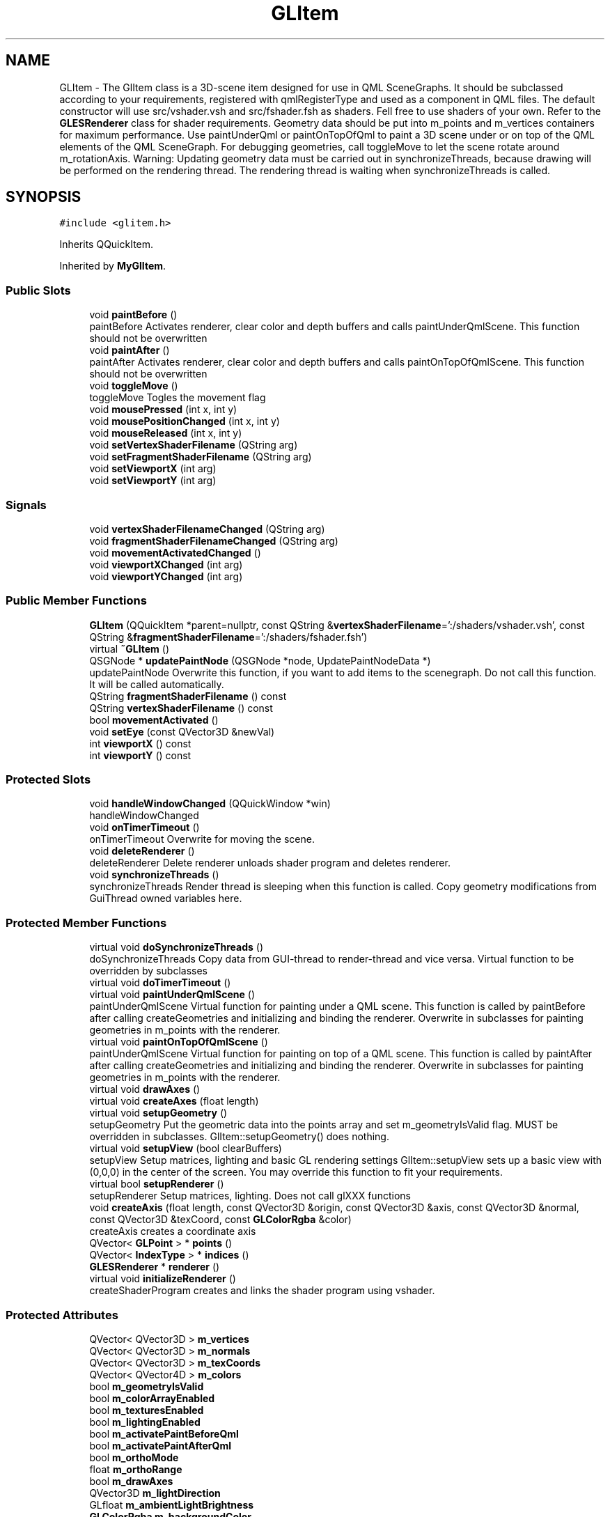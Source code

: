 .TH "GLItem" 3 "Mon Feb 25 2019" "4Gewinnt" \" -*- nroff -*-
.ad l
.nh
.SH NAME
GLItem \- The GlItem class is a 3D-scene item designed for use in QML SceneGraphs\&. It should be subclassed according to your requirements, registered with qmlRegisterType and used as a component in QML files\&. The default constructor will use src/vshader\&.vsh and src/fshader\&.fsh as shaders\&. Fell free to use shaders of your own\&. Refer to the \fBGLESRenderer\fP class for shader requirements\&. Geometry data should be put into m_points and m_vertices containers for maximum performance\&. Use paintUnderQml or paintOnTopOfQml to paint a 3D scene under or on top of the QML elements of the QML SceneGraph\&. For debugging geometries, call toggleMove to let the scene rotate around m_rotationAxis\&. Warning: Updating geometry data must be carried out in synchronizeThreads, because drawing will be performed on the rendering thread\&. The rendering thread is waiting when synchronizeThreads is called\&.  

.SH SYNOPSIS
.br
.PP
.PP
\fC#include <glitem\&.h>\fP
.PP
Inherits QQuickItem\&.
.PP
Inherited by \fBMyGlItem\fP\&.
.SS "Public Slots"

.in +1c
.ti -1c
.RI "void \fBpaintBefore\fP ()"
.br
.RI "paintBefore Activates renderer, clear color and depth buffers and calls paintUnderQmlScene\&. This function should not be overwritten "
.ti -1c
.RI "void \fBpaintAfter\fP ()"
.br
.RI "paintAfter Activates renderer, clear color and depth buffers and calls paintOnTopOfQmlScene\&. This function should not be overwritten "
.ti -1c
.RI "void \fBtoggleMove\fP ()"
.br
.RI "toggleMove Togles the movement flag "
.ti -1c
.RI "void \fBmousePressed\fP (int x, int y)"
.br
.ti -1c
.RI "void \fBmousePositionChanged\fP (int x, int y)"
.br
.ti -1c
.RI "void \fBmouseReleased\fP (int x, int y)"
.br
.ti -1c
.RI "void \fBsetVertexShaderFilename\fP (QString arg)"
.br
.ti -1c
.RI "void \fBsetFragmentShaderFilename\fP (QString arg)"
.br
.ti -1c
.RI "void \fBsetViewportX\fP (int arg)"
.br
.ti -1c
.RI "void \fBsetViewportY\fP (int arg)"
.br
.in -1c
.SS "Signals"

.in +1c
.ti -1c
.RI "void \fBvertexShaderFilenameChanged\fP (QString arg)"
.br
.ti -1c
.RI "void \fBfragmentShaderFilenameChanged\fP (QString arg)"
.br
.ti -1c
.RI "void \fBmovementActivatedChanged\fP ()"
.br
.ti -1c
.RI "void \fBviewportXChanged\fP (int arg)"
.br
.ti -1c
.RI "void \fBviewportYChanged\fP (int arg)"
.br
.in -1c
.SS "Public Member Functions"

.in +1c
.ti -1c
.RI "\fBGLItem\fP (QQuickItem *parent=nullptr, const QString &\fBvertexShaderFilename\fP=':/shaders/vshader\&.vsh', const QString &\fBfragmentShaderFilename\fP=':/shaders/fshader\&.fsh')"
.br
.ti -1c
.RI "virtual \fB~GLItem\fP ()"
.br
.ti -1c
.RI "QSGNode * \fBupdatePaintNode\fP (QSGNode *node, UpdatePaintNodeData *)"
.br
.RI "updatePaintNode Overwrite this function, if you want to add items to the scenegraph\&. Do not call this function\&. It will be called automatically\&. "
.ti -1c
.RI "QString \fBfragmentShaderFilename\fP () const"
.br
.ti -1c
.RI "QString \fBvertexShaderFilename\fP () const"
.br
.ti -1c
.RI "bool \fBmovementActivated\fP ()"
.br
.ti -1c
.RI "void \fBsetEye\fP (const QVector3D &newVal)"
.br
.ti -1c
.RI "int \fBviewportX\fP () const"
.br
.ti -1c
.RI "int \fBviewportY\fP () const"
.br
.in -1c
.SS "Protected Slots"

.in +1c
.ti -1c
.RI "void \fBhandleWindowChanged\fP (QQuickWindow *win)"
.br
.RI "handleWindowChanged "
.ti -1c
.RI "void \fBonTimerTimeout\fP ()"
.br
.RI "onTimerTimeout Overwrite for moving the scene\&. "
.ti -1c
.RI "void \fBdeleteRenderer\fP ()"
.br
.RI "deleteRenderer Delete renderer unloads shader program and deletes renderer\&. "
.ti -1c
.RI "void \fBsynchronizeThreads\fP ()"
.br
.RI "synchronizeThreads Render thread is sleeping when this function is called\&. Copy geometry modifications from GuiThread owned variables here\&. "
.in -1c
.SS "Protected Member Functions"

.in +1c
.ti -1c
.RI "virtual void \fBdoSynchronizeThreads\fP ()"
.br
.RI "doSynchronizeThreads Copy data from GUI-thread to render-thread and vice versa\&. Virtual function to be overridden by subclasses "
.ti -1c
.RI "virtual void \fBdoTimerTimeout\fP ()"
.br
.ti -1c
.RI "virtual void \fBpaintUnderQmlScene\fP ()"
.br
.RI "paintUnderQmlScene Virtual function for painting under a QML scene\&. This function is called by paintBefore after calling createGeometries and initializing and binding the renderer\&. Overwrite in subclasses for painting geometries in m_points with the renderer\&. "
.ti -1c
.RI "virtual void \fBpaintOnTopOfQmlScene\fP ()"
.br
.RI "paintUnderQmlScene Virtual function for painting on top of a QML scene\&. This function is called by paintAfter after calling createGeometries and initializing and binding the renderer\&. Overwrite in subclasses for painting geometries in m_points with the renderer\&. "
.ti -1c
.RI "virtual void \fBdrawAxes\fP ()"
.br
.ti -1c
.RI "virtual void \fBcreateAxes\fP (float length)"
.br
.ti -1c
.RI "virtual void \fBsetupGeometry\fP ()"
.br
.RI "setupGeometry Put the geometric data into the points array and set m_geometryIsValid flag\&. MUST be overridden in subclasses\&. GlItem::setupGeometry() does nothing\&. "
.ti -1c
.RI "virtual void \fBsetupView\fP (bool clearBuffers)"
.br
.RI "setupView Setup matrices, lighting and basic GL rendering settings GlItem::setupView sets up a basic view with (0,0,0) in the center of the screen\&. You may override this function to fit your requirements\&. "
.ti -1c
.RI "virtual bool \fBsetupRenderer\fP ()"
.br
.RI "setupRenderer Setup matrices, lighting\&. Does not call glXXX functions "
.ti -1c
.RI "void \fBcreateAxis\fP (float length, const QVector3D &origin, const QVector3D &axis, const QVector3D &normal, const QVector3D &texCoord, const \fBGLColorRgba\fP &color)"
.br
.RI "createAxis creates a coordinate axis "
.ti -1c
.RI "QVector< \fBGLPoint\fP > * \fBpoints\fP ()"
.br
.ti -1c
.RI "QVector< \fBIndexType\fP > * \fBindices\fP ()"
.br
.ti -1c
.RI "\fBGLESRenderer\fP * \fBrenderer\fP ()"
.br
.ti -1c
.RI "virtual void \fBinitializeRenderer\fP ()"
.br
.RI "createShaderProgram creates and links the shader program using vshader\&. "
.in -1c
.SS "Protected Attributes"

.in +1c
.ti -1c
.RI "QVector< QVector3D > \fBm_vertices\fP"
.br
.ti -1c
.RI "QVector< QVector3D > \fBm_normals\fP"
.br
.ti -1c
.RI "QVector< QVector3D > \fBm_texCoords\fP"
.br
.ti -1c
.RI "QVector< QVector4D > \fBm_colors\fP"
.br
.ti -1c
.RI "bool \fBm_geometryIsValid\fP"
.br
.ti -1c
.RI "bool \fBm_colorArrayEnabled\fP"
.br
.ti -1c
.RI "bool \fBm_texturesEnabled\fP"
.br
.ti -1c
.RI "bool \fBm_lightingEnabled\fP"
.br
.ti -1c
.RI "bool \fBm_activatePaintBeforeQml\fP"
.br
.ti -1c
.RI "bool \fBm_activatePaintAfterQml\fP"
.br
.ti -1c
.RI "bool \fBm_orthoMode\fP"
.br
.ti -1c
.RI "float \fBm_orthoRange\fP"
.br
.ti -1c
.RI "bool \fBm_drawAxes\fP"
.br
.ti -1c
.RI "QVector3D \fBm_lightDirection\fP"
.br
.ti -1c
.RI "GLfloat \fBm_ambientLightBrightness\fP"
.br
.ti -1c
.RI "\fBGLColorRgba\fP \fBm_backgroundColor\fP"
.br
.ti -1c
.RI "QVector3D \fBm_eye\fP"
.br
.ti -1c
.RI "QVector3D \fBm_center\fP"
.br
.ti -1c
.RI "QVector3D \fBm_up\fP"
.br
.ti -1c
.RI "float \fBm_fovy\fP"
.br
.ti -1c
.RI "float \fBm_aspect\fP"
.br
.ti -1c
.RI "float \fBm_near\fP"
.br
.ti -1c
.RI "float \fBm_far\fP"
.br
.ti -1c
.RI "int \fBm_viewportX\fP"
.br
.ti -1c
.RI "int \fBm_viewportY\fP"
.br
.ti -1c
.RI "int \fBm_viewportW\fP"
.br
.ti -1c
.RI "int \fBm_viewportH\fP"
.br
.ti -1c
.RI "QTimer * \fBm_timer\fP"
.br
.ti -1c
.RI "float \fBm_guiThreadRotation\fP"
.br
.ti -1c
.RI "float \fBm_renderThreadRotation\fP"
.br
.ti -1c
.RI "QString \fBm_vertexShaderFilename\fP"
.br
.ti -1c
.RI "QString \fBm_fragmentShaderFilename\fP"
.br
.ti -1c
.RI "QMatrix4x4 \fBm_cameraTransform\fP"
.br
.ti -1c
.RI "QVector< \fBGLPoint\fP > \fBm_points\fP"
.br
.ti -1c
.RI "QVector< \fBIndexType\fP > \fBm_indices\fP"
.br
.ti -1c
.RI "\fBGLESRenderer\fP * \fBm_renderer\fP"
.br
.ti -1c
.RI "int \fBm_firstAxesPoint\fP"
.br
.ti -1c
.RI "int \fBm_lastAxesPoint\fP"
.br
.in -1c
.SS "Properties"

.in +1c
.ti -1c
.RI "QString \fBvertexShaderFilename\fP"
.br
.ti -1c
.RI "QString \fBfragmentShaderFilename\fP"
.br
.ti -1c
.RI "bool \fBmovementActivated\fP"
.br
.ti -1c
.RI "int \fBviewportX\fP"
.br
.ti -1c
.RI "int \fBviewportY\fP"
.br
.in -1c
.SH "Detailed Description"
.PP 
The GlItem class is a 3D-scene item designed for use in QML SceneGraphs\&. It should be subclassed according to your requirements, registered with qmlRegisterType and used as a component in QML files\&. The default constructor will use src/vshader\&.vsh and src/fshader\&.fsh as shaders\&. Fell free to use shaders of your own\&. Refer to the \fBGLESRenderer\fP class for shader requirements\&. Geometry data should be put into m_points and m_vertices containers for maximum performance\&. Use paintUnderQml or paintOnTopOfQml to paint a 3D scene under or on top of the QML elements of the QML SceneGraph\&. For debugging geometries, call toggleMove to let the scene rotate around m_rotationAxis\&. Warning: Updating geometry data must be carried out in synchronizeThreads, because drawing will be performed on the rendering thread\&. The rendering thread is waiting when synchronizeThreads is called\&. 


.PP
Definition at line 27 of file glitem\&.h\&.
.SH "Constructor & Destructor Documentation"
.PP 
.SS "GLItem::GLItem (QQuickItem * parent = \fCnullptr\fP, const QString & vertexShaderFilename = \fC':/shaders/vshader\&.vsh'\fP, const QString & fragmentShaderFilename = \fC':/shaders/fshader\&.fsh'\fP)\fC [explicit]\fP"

.PP
Definition at line 23 of file glitem\&.cpp\&.
.SS "GLItem::~GLItem ()\fC [virtual]\fP"

.PP
Definition at line 73 of file glitem\&.cpp\&.
.SH "Member Function Documentation"
.PP 
.SS "void GLItem::createAxes (float length)\fC [protected]\fP, \fC [virtual]\fP"

.PP
Definition at line 395 of file glitem\&.cpp\&.
.SS "void GLItem::createAxis (float length, const QVector3D & origin, const QVector3D & axis, const QVector3D & normal, const QVector3D & texCoord, const \fBGLColorRgba\fP & color)\fC [protected]\fP"

.PP
createAxis creates a coordinate axis 
.PP
\fBParameters:\fP
.RS 4
\fIlength\fP Total length of axis, starting from origin 
.br
\fIorigin\fP Start coordinate of axis 
.br
\fIaxis\fP Direction of axis 
.br
\fInormal\fP Direction of ticks and dummy normal\&. 
.br
\fItexCoord\fP Dummy texture coordinate 
.br
\fIcolor\fP Color of axis 
.RE
.PP

.PP
Definition at line 369 of file glitem\&.cpp\&.
.SS "void GLItem::deleteRenderer ()\fC [protected]\fP, \fC [slot]\fP"

.PP
deleteRenderer Delete renderer unloads shader program and deletes renderer\&. 
.PP
Definition at line 158 of file glitem\&.cpp\&.
.SS "void GLItem::doSynchronizeThreads ()\fC [protected]\fP, \fC [virtual]\fP"

.PP
doSynchronizeThreads Copy data from GUI-thread to render-thread and vice versa\&. Virtual function to be overridden by subclasses 
.PP
Definition at line 168 of file glitem\&.cpp\&.
.SS "void GLItem::doTimerTimeout ()\fC [protected]\fP, \fC [virtual]\fP"

.PP
Definition at line 320 of file glitem\&.cpp\&.
.SS "void GLItem::drawAxes ()\fC [protected]\fP, \fC [virtual]\fP"

.PP
Definition at line 342 of file glitem\&.cpp\&.
.SS "QString GLItem::fragmentShaderFilename () const\fC [inline]\fP"

.PP
Definition at line 63 of file glitem\&.h\&.
.SS "void GLItem::fragmentShaderFilenameChanged (QString arg)\fC [signal]\fP"

.SS "void GLItem::handleWindowChanged (QQuickWindow * win)\fC [protected]\fP, \fC [slot]\fP"

.PP
handleWindowChanged GlItem::handleWindowChanged\&.
.PP
\fBParameters:\fP
.RS 4
\fIwin\fP This function is called when the parent Window changes\&. This is also the case, when a parent window is set for the first time\&.
.RE
.PP
Connect to the window's signals\&. This can not be done in the constructor, because at that time there is no valid window yet\&. 
.PP
\fBParameters:\fP
.RS 4
\fIwin\fP The window in which this QQuickItem will be painted\&. 
.RE
.PP

.PP
Definition at line 288 of file glitem\&.cpp\&.
.SS "QVector<\fBIndexType\fP>* GLItem::indices ()\fC [inline]\fP, \fC [protected]\fP"

.PP
Definition at line 221 of file glitem\&.h\&.
.SS "void GLItem::initializeRenderer ()\fC [protected]\fP, \fC [virtual]\fP"

.PP
createShaderProgram creates and links the shader program using vshader\&. 
.PP
Definition at line 146 of file glitem\&.cpp\&.
.SS "void GLItem::mousePositionChanged (int x, int y)\fC [slot]\fP"

.PP
Definition at line 193 of file glitem\&.cpp\&.
.SS "void GLItem::mousePressed (int x, int y)\fC [slot]\fP"
Mouse event handler to be called from QML 
.PP
Definition at line 188 of file glitem\&.cpp\&.
.SS "void GLItem::mouseReleased (int x, int y)\fC [slot]\fP"

.PP
Definition at line 198 of file glitem\&.cpp\&.
.SS "bool GLItem::movementActivated ()"

.SS "void GLItem::movementActivatedChanged ()\fC [signal]\fP"

.SS "void GLItem::onTimerTimeout ()\fC [protected]\fP, \fC [slot]\fP"

.PP
onTimerTimeout Overwrite for moving the scene\&. 
.PP
Definition at line 312 of file glitem\&.cpp\&.
.SS "void GLItem::paintAfter ()\fC [slot]\fP"

.PP
paintAfter Activates renderer, clear color and depth buffers and calls paintOnTopOfQmlScene\&. This function should not be overwritten 
.PP
Definition at line 126 of file glitem\&.cpp\&.
.SS "void GLItem::paintBefore ()\fC [slot]\fP"

.PP
paintBefore Activates renderer, clear color and depth buffers and calls paintUnderQmlScene\&. This function should not be overwritten 
.PP
Definition at line 110 of file glitem\&.cpp\&.
.SS "void GLItem::paintOnTopOfQmlScene ()\fC [protected]\fP, \fC [virtual]\fP"

.PP
paintUnderQmlScene Virtual function for painting on top of a QML scene\&. This function is called by paintAfter after calling createGeometries and initializing and binding the renderer\&. Overwrite in subclasses for painting geometries in m_points with the renderer\&. 
.PP
Reimplemented in \fBMyGlItem\fP\&.
.PP
Definition at line 337 of file glitem\&.cpp\&.
.SS "void GLItem::paintUnderQmlScene ()\fC [protected]\fP, \fC [virtual]\fP"

.PP
paintUnderQmlScene Virtual function for painting under a QML scene\&. This function is called by paintBefore after calling createGeometries and initializing and binding the renderer\&. Overwrite in subclasses for painting geometries in m_points with the renderer\&. 
.PP
Reimplemented in \fBMyGlItem\fP\&.
.PP
Definition at line 332 of file glitem\&.cpp\&.
.SS "QVector<\fBGLPoint\fP>* GLItem::points ()\fC [inline]\fP, \fC [protected]\fP"

.PP
Definition at line 220 of file glitem\&.h\&.
.SS "\fBGLESRenderer\fP* GLItem::renderer ()\fC [inline]\fP, \fC [protected]\fP"

.PP
Definition at line 222 of file glitem\&.h\&.
.SS "void GLItem::setEye (const QVector3D & newVal)\fC [inline]\fP"

.PP
Definition at line 68 of file glitem\&.h\&.
.SS "void GLItem::setFragmentShaderFilename (QString arg)\fC [inline]\fP, \fC [slot]\fP"

.PP
Definition at line 128 of file glitem\&.h\&.
.SS "void GLItem::setupGeometry ()\fC [protected]\fP, \fC [virtual]\fP"

.PP
setupGeometry Put the geometric data into the points array and set m_geometryIsValid flag\&. MUST be overridden in subclasses\&. GlItem::setupGeometry() does nothing\&. 
.PP
Reimplemented in \fBMyGlItem\fP\&.
.PP
Definition at line 324 of file glitem\&.cpp\&.
.SS "bool GLItem::setupRenderer ()\fC [protected]\fP, \fC [virtual]\fP"

.PP
setupRenderer Setup matrices, lighting\&. Does not call glXXX functions 
.PP
Definition at line 248 of file glitem\&.cpp\&.
.SS "void GLItem::setupView (bool clearBuffers)\fC [protected]\fP, \fC [virtual]\fP"

.PP
setupView Setup matrices, lighting and basic GL rendering settings GlItem::setupView sets up a basic view with (0,0,0) in the center of the screen\&. You may override this function to fit your requirements\&. 
.PP
Definition at line 220 of file glitem\&.cpp\&.
.SS "void GLItem::setVertexShaderFilename (QString arg)\fC [inline]\fP, \fC [slot]\fP"

.PP
Definition at line 121 of file glitem\&.h\&.
.SS "void GLItem::setViewportX (int arg)\fC [slot]\fP"

.PP
Definition at line 203 of file glitem\&.cpp\&.
.SS "void GLItem::setViewportY (int arg)\fC [slot]\fP"

.PP
Definition at line 212 of file glitem\&.cpp\&.
.SS "void GLItem::synchronizeThreads ()\fC [protected]\fP, \fC [slot]\fP"

.PP
synchronizeThreads Render thread is sleeping when this function is called\&. Copy geometry modifications from GuiThread owned variables here\&. 
.PP
Definition at line 173 of file glitem\&.cpp\&.
.SS "void GLItem::toggleMove ()\fC [slot]\fP"

.PP
toggleMove Togles the movement flag 
.PP
Definition at line 179 of file glitem\&.cpp\&.
.SS "QSGNode * GLItem::updatePaintNode (QSGNode * node, UpdatePaintNodeData *)"

.PP
updatePaintNode Overwrite this function, if you want to add items to the scenegraph\&. Do not call this function\&. It will be called automatically\&. GlItem::updatePaintNode\&.
.PP
\fBParameters:\fP
.RS 4
\fInode\fP 
.RE
.PP
\fBReturns:\fP
.RS 4
.RE
.PP
\fBParameters:\fP
.RS 4
\fInode\fP Returns the root of the subtree to be rendered ON TOP of scene rendered in paint()\&. 
.RE
.PP
\fBReturns:\fP
.RS 4
.RE
.PP

.PP
Definition at line 85 of file glitem\&.cpp\&.
.SS "QString GLItem::vertexShaderFilename () const\fC [inline]\fP"

.PP
Definition at line 64 of file glitem\&.h\&.
.SS "void GLItem::vertexShaderFilenameChanged (QString arg)\fC [signal]\fP"

.SS "int GLItem::viewportX () const\fC [inline]\fP"

.PP
Definition at line 73 of file glitem\&.h\&.
.SS "void GLItem::viewportXChanged (int arg)\fC [signal]\fP"

.SS "int GLItem::viewportY () const\fC [inline]\fP"

.PP
Definition at line 78 of file glitem\&.h\&.
.SS "void GLItem::viewportYChanged (int arg)\fC [signal]\fP"

.SH "Member Data Documentation"
.PP 
.SS "bool GLItem::m_activatePaintAfterQml\fC [protected]\fP"

.PP
Definition at line 235 of file glitem\&.h\&.
.SS "bool GLItem::m_activatePaintBeforeQml\fC [protected]\fP"

.PP
Definition at line 234 of file glitem\&.h\&.
.SS "GLfloat GLItem::m_ambientLightBrightness\fC [protected]\fP"

.PP
Definition at line 242 of file glitem\&.h\&.
.SS "float GLItem::m_aspect\fC [protected]\fP"

.PP
Definition at line 252 of file glitem\&.h\&.
.SS "\fBGLColorRgba\fP GLItem::m_backgroundColor\fC [protected]\fP"

.PP
Definition at line 243 of file glitem\&.h\&.
.SS "QMatrix4x4 GLItem::m_cameraTransform\fC [protected]\fP"

.PP
Definition at line 272 of file glitem\&.h\&.
.SS "QVector3D GLItem::m_center\fC [protected]\fP"

.PP
Definition at line 247 of file glitem\&.h\&.
.SS "bool GLItem::m_colorArrayEnabled\fC [protected]\fP"

.PP
Definition at line 231 of file glitem\&.h\&.
.SS "QVector<QVector4D> GLItem::m_colors\fC [protected]\fP"

.PP
Definition at line 228 of file glitem\&.h\&.
.SS "bool GLItem::m_drawAxes\fC [protected]\fP"

.PP
Definition at line 238 of file glitem\&.h\&.
.SS "QVector3D GLItem::m_eye\fC [protected]\fP"

.PP
Definition at line 246 of file glitem\&.h\&.
.SS "float GLItem::m_far\fC [protected]\fP"

.PP
Definition at line 254 of file glitem\&.h\&.
.SS "int GLItem::m_firstAxesPoint\fC [protected]\fP"

.PP
Definition at line 284 of file glitem\&.h\&.
.SS "float GLItem::m_fovy\fC [protected]\fP"

.PP
Definition at line 251 of file glitem\&.h\&.
.SS "QString GLItem::m_fragmentShaderFilename\fC [protected]\fP"

.PP
Definition at line 269 of file glitem\&.h\&.
.SS "bool GLItem::m_geometryIsValid\fC [protected]\fP"

.PP
Definition at line 230 of file glitem\&.h\&.
.SS "float GLItem::m_guiThreadRotation\fC [protected]\fP"

.PP
Definition at line 264 of file glitem\&.h\&.
.SS "QVector<\fBIndexType\fP> GLItem::m_indices\fC [protected]\fP"

.PP
Definition at line 281 of file glitem\&.h\&.
.SS "int GLItem::m_lastAxesPoint\fC [protected]\fP"

.PP
Definition at line 285 of file glitem\&.h\&.
.SS "QVector3D GLItem::m_lightDirection\fC [protected]\fP"

.PP
Definition at line 241 of file glitem\&.h\&.
.SS "bool GLItem::m_lightingEnabled\fC [protected]\fP"

.PP
Definition at line 233 of file glitem\&.h\&.
.SS "float GLItem::m_near\fC [protected]\fP"

.PP
Definition at line 253 of file glitem\&.h\&.
.SS "QVector<QVector3D> GLItem::m_normals\fC [protected]\fP"

.PP
Definition at line 226 of file glitem\&.h\&.
.SS "bool GLItem::m_orthoMode\fC [protected]\fP"

.PP
Definition at line 236 of file glitem\&.h\&.
.SS "float GLItem::m_orthoRange\fC [protected]\fP"

.PP
Definition at line 237 of file glitem\&.h\&.
.SS "QVector<\fBGLPoint\fP> GLItem::m_points\fC [protected]\fP"

.PP
Definition at line 280 of file glitem\&.h\&.
.SS "\fBGLESRenderer\fP* GLItem::m_renderer\fC [protected]\fP"

.PP
Definition at line 283 of file glitem\&.h\&.
.SS "float GLItem::m_renderThreadRotation\fC [protected]\fP"

.PP
Definition at line 265 of file glitem\&.h\&.
.SS "QVector<QVector3D> GLItem::m_texCoords\fC [protected]\fP"

.PP
Definition at line 227 of file glitem\&.h\&.
.SS "bool GLItem::m_texturesEnabled\fC [protected]\fP"

.PP
Definition at line 232 of file glitem\&.h\&.
.SS "QTimer* GLItem::m_timer\fC [protected]\fP"

.PP
Definition at line 263 of file glitem\&.h\&.
.SS "QVector3D GLItem::m_up\fC [protected]\fP"

.PP
Definition at line 248 of file glitem\&.h\&.
.SS "QString GLItem::m_vertexShaderFilename\fC [protected]\fP"

.PP
Definition at line 268 of file glitem\&.h\&.
.SS "QVector<QVector3D> GLItem::m_vertices\fC [protected]\fP"

.PP
Definition at line 225 of file glitem\&.h\&.
.SS "int GLItem::m_viewportH\fC [protected]\fP"

.PP
Definition at line 260 of file glitem\&.h\&.
.SS "int GLItem::m_viewportW\fC [protected]\fP"

.PP
Definition at line 259 of file glitem\&.h\&.
.SS "int GLItem::m_viewportX\fC [protected]\fP"

.PP
Definition at line 257 of file glitem\&.h\&.
.SS "int GLItem::m_viewportY\fC [protected]\fP"

.PP
Definition at line 258 of file glitem\&.h\&.
.SH "Property Documentation"
.PP 
.SS "QString GLItem::fragmentShaderFilename\fC [read]\fP, \fC [write]\fP"

.PP
Definition at line 35 of file glitem\&.h\&.
.SS "bool GLItem::movementActivated\fC [read]\fP"

.PP
Definition at line 36 of file glitem\&.h\&.
.SS "QString GLItem::vertexShaderFilename\fC [read]\fP, \fC [write]\fP"

.PP
Definition at line 34 of file glitem\&.h\&.
.SS "int GLItem::viewportX\fC [read]\fP, \fC [write]\fP"

.PP
Definition at line 37 of file glitem\&.h\&.
.SS "int GLItem::viewportY\fC [read]\fP, \fC [write]\fP"

.PP
Definition at line 38 of file glitem\&.h\&.

.SH "Author"
.PP 
Generated automatically by Doxygen for 4Gewinnt from the source code\&.
